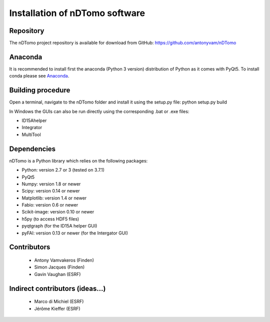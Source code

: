 Installation of nDTomo software
-------------------------------

Repository
^^^^^^^^^^
The nDTomo project repository is available for download from GitHub: 
https://github.com/antonyvam/nDTomo

Anaconda
^^^^^^^^

It is recommended to install first the anaconda (Python 3 version) distribution of Python as it comes with PyQt5. To install conda please see `Anaconda <https://www.anaconda.com/>`_.

Building procedure
^^^^^^^^^^^^^^^^^^
Open a terminal, navigate to the nDTomo folder and install it using the setup.py file:
python setup.py build

In Windows the GUIs can also be run directly using the corresponding .bat or .exe files:

* ID15Ahelper
* Integrator
* MultiTool

Dependencies
^^^^^^^^^^^^
nDTomo is a Python library which relies on the following packages:

* Python: version 2.7 or 3 (tested on 3.7.1)
* PyQt5
* Numpy: version 1.8 or newer
* Scipy: version 0.14 or newer
* Matplotlib: version 1.4 or newer
* Fabio: version 0.6 or newer
* Scikit-image: version 0.10 or newer
* h5py (to access HDF5 files)
* pyqtgraph (for the ID15A helper GUI)
* pyFAI: version 0.13 or newer (for the Intergator GUI)


Contributors
^^^^^^^^^^^^

 * Antony Vamvakeros (Finden)
 * Simon Jacques (Finden)
 * Gavin Vaughan (ESRF)
 
Indirect contributors (ideas...)
^^^^^^^^^^^^^^^^^^^^^^^^^^^^^^^^

 * Marco di Michiel (ESRF)
 * Jérôme Kieffer (ESRF)